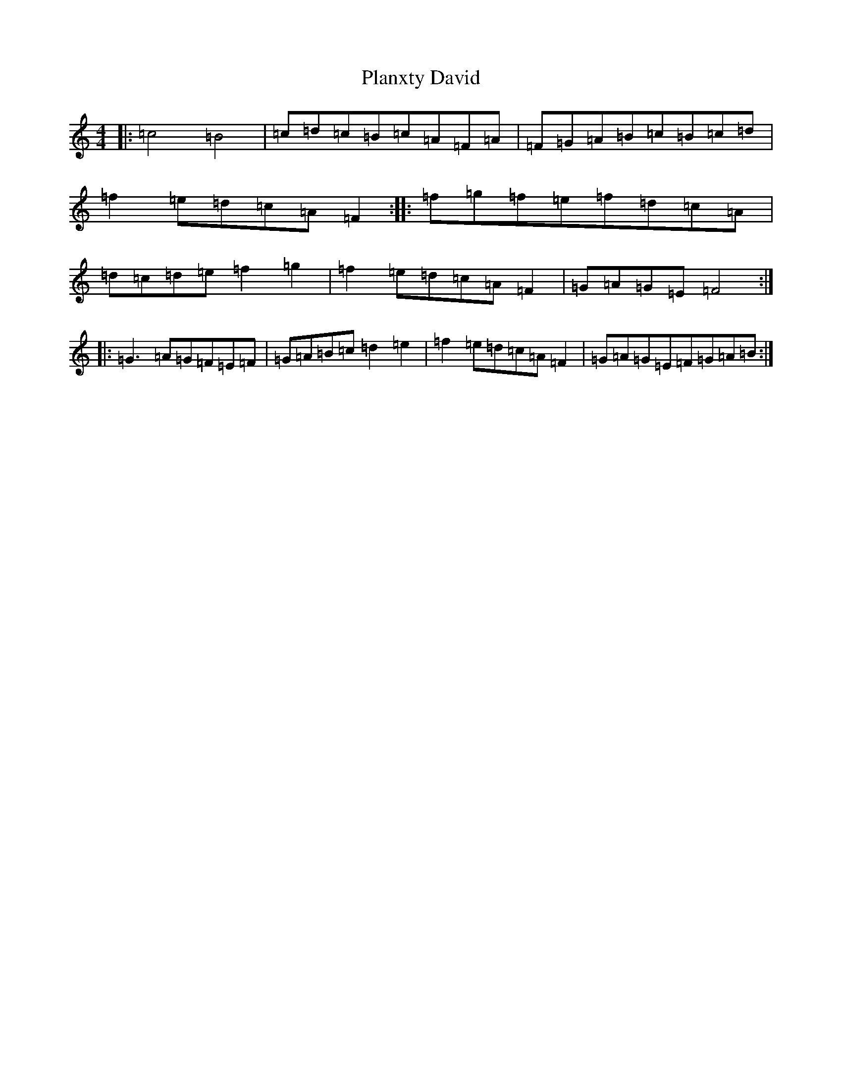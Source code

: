 X: 17160
T: Planxty David
S: https://thesession.org/tunes/8436#setting8436
R: reel
M:4/4
L:1/8
K: C Major
|:=c4=B4|=c=d=c=B=c=A=F=A|=F=G=A=B=c=B=c=d|=f2=e=d=c=A=F2:||:=f=g=f=e=f=d=c=A|=d=c=d=e=f2=g2|=f2=e=d=c=A=F2|=G=A=G=E=F4:||:=G3=A=G=F=E=F|=G=A=B=c=d2=e2|=f2=e=d=c=A=F2|=G=A=G=E=F=G=A=B:|